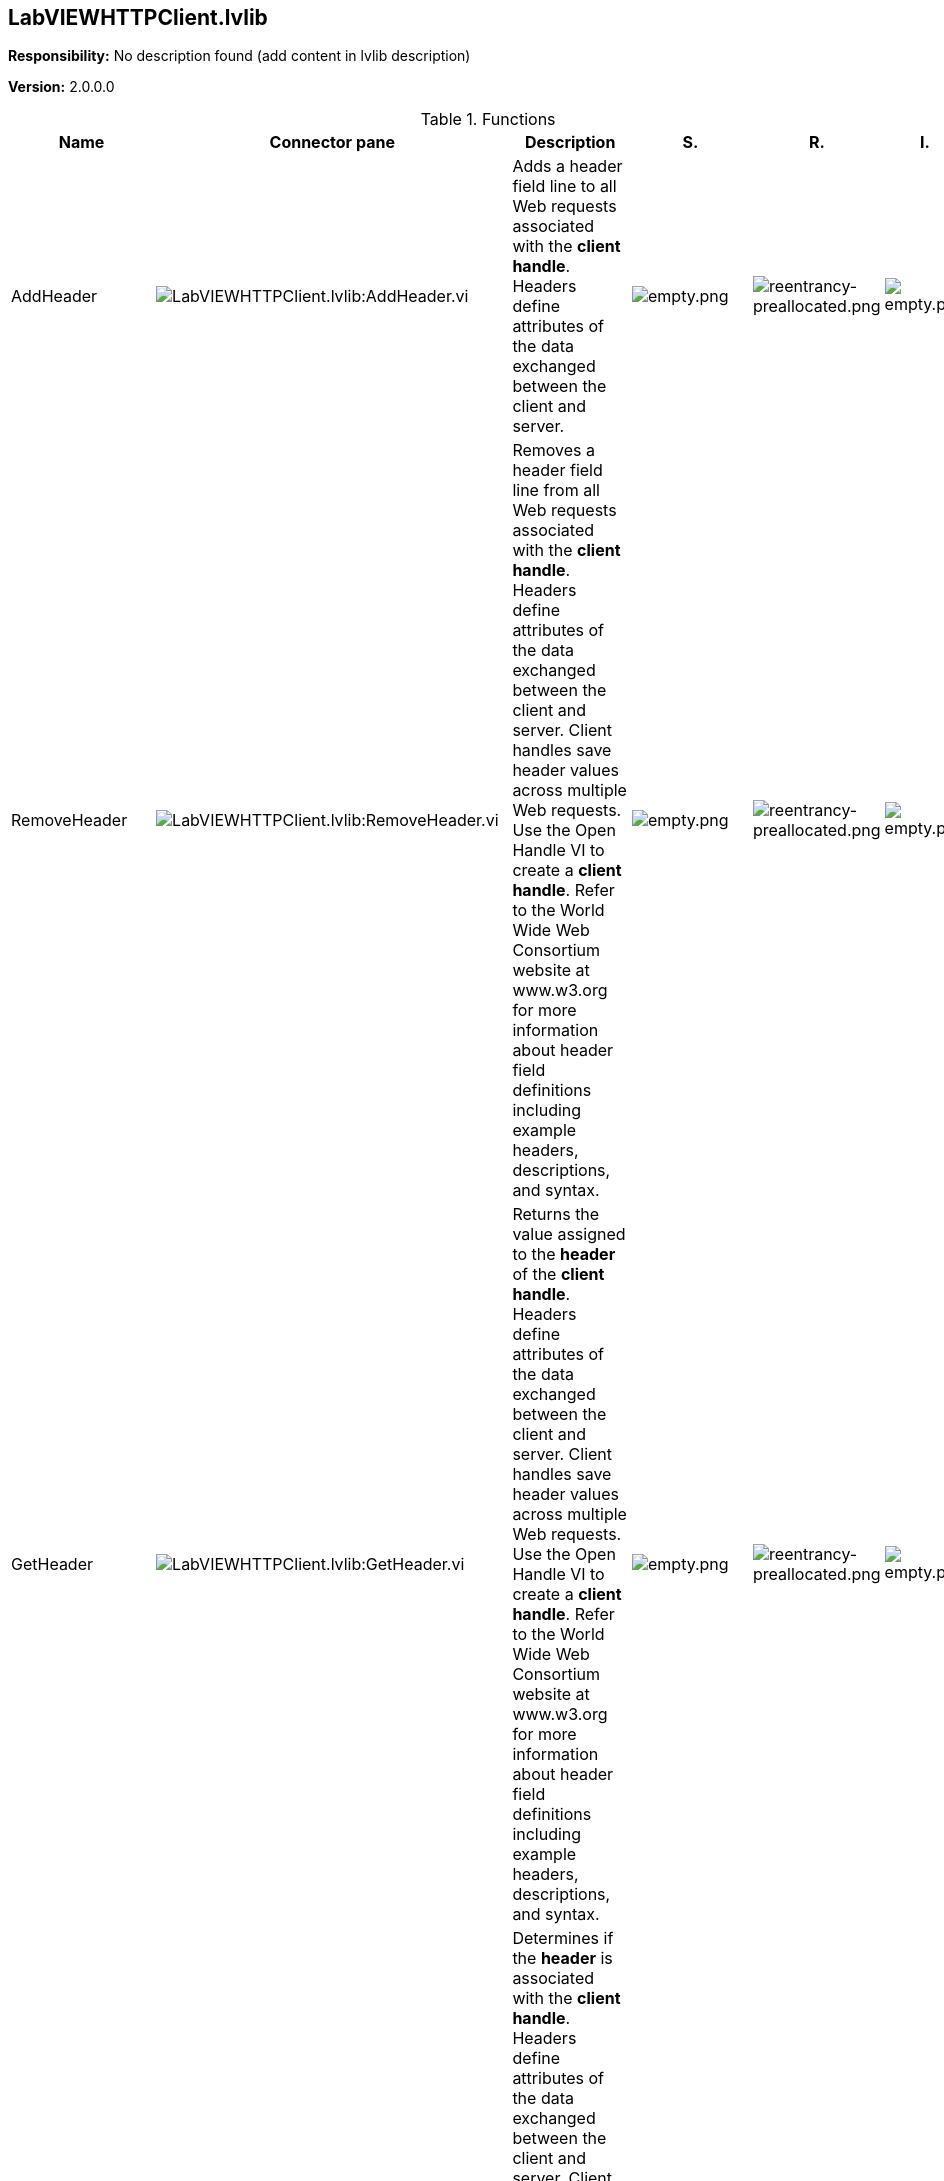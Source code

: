 == LabVIEWHTTPClient.lvlib

*Responsibility:*
No description found (add content in lvlib description)

*Version:* 2.0.0.0

.Functions
[cols="<.<4d,<.<8a,<.<12d,<.<1a,<.<1a,<.<1a", %autowidth, frame=all, grid=all, stripes=none]
|===
|Name |Connector pane |Description |S. |R. |I.

|AddHeader
|image:LabVIEWHTTPClient.lvlib_AddHeader.vi.png[LabVIEWHTTPClient.lvlib:AddHeader.vi]
|+++Adds a header field line to all Web requests associated with the <B>client handle</B>. Headers define attributes of the data exchanged between the client and server.+++

|image:empty.png[empty.png]
|image:reentrancy-preallocated.png[reentrancy-preallocated.png]
|image:empty.png[empty.png]

|RemoveHeader
|image:LabVIEWHTTPClient.lvlib_RemoveHeader.vi.png[LabVIEWHTTPClient.lvlib:RemoveHeader.vi]
|+++Removes a header field line from all Web requests associated with the <B>client handle</B>. Headers define attributes of the data exchanged between the client and server. Client handles save header values across multiple Web requests. Use the Open Handle VI to create a <B>client handle</B>. Refer to the World Wide Web Consortium website at www.w3.org for more information about header field definitions including example headers, descriptions, and syntax.+++

|image:empty.png[empty.png]
|image:reentrancy-preallocated.png[reentrancy-preallocated.png]
|image:empty.png[empty.png]

|GetHeader
|image:LabVIEWHTTPClient.lvlib_GetHeader.vi.png[LabVIEWHTTPClient.lvlib:GetHeader.vi]
|+++Returns the value assigned to the <B>header</B>  of the <B>client handle</B>. Headers define attributes of the data exchanged between the client and server. Client handles save header values across multiple Web requests. Use the Open Handle VI to create a <B>client handle</B>. Refer to the World Wide Web Consortium website at www.w3.org for more information about header field definitions including example headers, descriptions, and syntax.+++

|image:empty.png[empty.png]
|image:reentrancy-preallocated.png[reentrancy-preallocated.png]
|image:empty.png[empty.png]

|HeaderExists
|image:LabVIEWHTTPClient.lvlib_HeaderExists.vi.png[LabVIEWHTTPClient.lvlib:HeaderExists.vi]
|+++Determines if the <B>header</B> is associated with the <B>client handle</B>. Headers define attributes of the data exchanged between the client and server. Client handles save header values across multiple Web requests. Use the Open Handle VI to create a <B>client handle</B>. Refer to the World Wide Web Consortium website at www.w3.org for more information about header field definitions including example headers, descriptions, and syntax.+++

|image:empty.png[empty.png]
|image:reentrancy-preallocated.png[reentrancy-preallocated.png]
|image:empty.png[empty.png]

|ListHeaders
|image:LabVIEWHTTPClient.lvlib_ListHeaders.vi.png[LabVIEWHTTPClient.lvlib:ListHeaders.vi]
|+++Lists the <B>headers</B>  associated with the <B>client handle</B>. Headers define attributes of the data exchanged between the client and server. Client handles save header values across multiple Web requests. Use the Open Handle VI to create a <B>client handle</B>. Refer to the World Wide Web Consortium website at www.w3.org for more information about header field definitions including example headers, descriptions, and syntax.+++

|image:empty.png[empty.png]
|image:reentrancy-preallocated.png[reentrancy-preallocated.png]
|image:empty.png[empty.png]

|Base64Decode
|image:LabVIEWHTTPClient.lvlib_Base64Decode.vi.png[LabVIEWHTTPClient.lvlib:Base64Decode.vi]
|+++Decode a Base64 buffer.+++

|image:empty.png[empty.png]
|image:empty.png[empty.png]
|image:empty.png[empty.png]

|Base64Encode
|image:LabVIEWHTTPClient.lvlib_Base64Encode.vi.png[LabVIEWHTTPClient.lvlib:Base64Encode.vi]
|+++Encode a buffer as Base64.+++

+++This is useful for transmitting binary data over an ascii protocol such as SMTP.+++

|image:empty.png[empty.png]
|image:empty.png[empty.png]
|image:empty.png[empty.png]

|CheckForSuccess
|image:LabVIEWHTTPClient.lvlib_CheckForSuccess.vi.png[LabVIEWHTTPClient.lvlib:CheckForSuccess.vi]
|No description found (add content in vi description)
|image:empty.png[empty.png]
|image:empty.png[empty.png]
|image:empty.png[empty.png]

|CloseHandle
|image:LabVIEWHTTPClient.lvlib_CloseHandle.vi.png[LabVIEWHTTPClient.lvlib:CloseHandle.vi]
|+++Closes the <B>client handle</B> and deletes all stored cookies, authentication credentials, and HTTP headers associated with the client handle. This VI also terminates all HTTP connections and logs out of any authentication, if applicable.+++

|image:empty.png[empty.png]
|image:reentrancy-preallocated.png[reentrancy-preallocated.png]
|image:empty.png[empty.png]

|ConfigKey
|image:LabVIEWHTTPClient.lvlib_ConfigKey.vi.png[LabVIEWHTTPClient.lvlib:ConfigKey.vi]
|+++Negotiates a key with the <B>host</B> and adds the key to the <B>client handle</B>. Use this key with the Encrypt and Decrypt VIs to encrypt and decrypt data. This functionality only works with NI Web servers. Use the OpenHandle VI to open a <B>client handle</B>.+++

|image:empty.png[empty.png]
|image:reentrancy-preallocated.png[reentrancy-preallocated.png]
|image:empty.png[empty.png]

|ConfigSSL
|image:LabVIEWHTTPClient.lvlib_ConfigSSL.vi.png[LabVIEWHTTPClient.lvlib:ConfigSSL.vi]
|+++Provides Transport Layer Security (TLS), previously known as Secure Sockets Layer (SSL), authentication for Web requests associated with the <B>client handle</B>. Use TLS/SSL authentication with other HTTP Client VIs to send Web requests to a server, Web page, or Web service using TLS/SSL.+++

|image:empty.png[empty.png]
|image:empty.png[empty.png]
|image:empty.png[empty.png]

|Decrypt
|image:LabVIEWHTTPClient.lvlib_Decrypt.vi.png[LabVIEWHTTPClient.lvlib:Decrypt.vi]
|+++Decrypts data using the key associated with the <B>client handle</B>. Associate a key with a <B>client handle</B> using the ConfigKey VI. This functionality only works with NI Web servers. Use the OpenHandle VI to open a <B>client handle</B>.+++

|image:empty.png[empty.png]
|image:reentrancy-preallocated.png[reentrancy-preallocated.png]
|image:empty.png[empty.png]

|DELETE
|image:LabVIEWHTTPClient.lvlib_DELETE.vi.png[LabVIEWHTTPClient.lvlib:DELETE.vi]
|+++Sends a Web request to delete resources on a server, Web page, or Web service. This VI uses the DELETE HTTP method. The server accepting the request from the DELETE VI must be setup to delete resources solely based upon receiving a DELETE Web request at the specified URL.+++

|image:empty.png[empty.png]
|image:reentrancy-preallocated.png[reentrancy-preallocated.png]
|image:empty.png[empty.png]

|Encrypt
|image:LabVIEWHTTPClient.lvlib_Encrypt.vi.png[LabVIEWHTTPClient.lvlib:Encrypt.vi]
|+++Encrypts data using the key associated with the <B>client handle</B>. Associate a key with a <B>client handle</B> using the ConfigKey VI. This functionality only works with NI Web servers. Use the OpenHandle VI to open a <B>client handle</B>.+++

|image:empty.png[empty.png]
|image:reentrancy-preallocated.png[reentrancy-preallocated.png]
|image:empty.png[empty.png]

|GET
|image:LabVIEWHTTPClient.lvlib_GET.vi.png[LabVIEWHTTPClient.lvlib:GET.vi]
|+++Sends a Web request that returns <B>headers</B> and <B>body</B> data from a server, Web page, or Web service. This VI uses the GET HTTP method and does not submit any data to the server. You also can save the <B>body</B> data to an output file.+++

|image:empty.png[empty.png]
|image:reentrancy-preallocated.png[reentrancy-preallocated.png]
|image:empty.png[empty.png]

|HEAD
|image:LabVIEWHTTPClient.lvlib_HEAD.vi.png[LabVIEWHTTPClient.lvlib:HEAD.vi]
|+++Sends a Web request that returns <B>headers</B> from a server, Web page, or Web service. This VI uses the HEAD HTTP method. This VI does not submit any data to the server or receive body data. The minimal data exchange makes the HEAD VI useful for testing the validity of a URL.+++

|image:empty.png[empty.png]
|image:reentrancy-preallocated.png[reentrancy-preallocated.png]
|image:empty.png[empty.png]

|OpenHandle
|image:LabVIEWHTTPClient.lvlib_OpenHandle.vi.png[LabVIEWHTTPClient.lvlib:OpenHandle.vi]
|+++Opens a client handle. Use client handles to wire together multiple HTTP Client VIs while preserving authentication credentials, HTTP headers, and cookies. You can specify a <B>username</B> and <B>password</B>, if necessary, to send Web requests to a server that requires authentication. You also can create a cookie file that stores data across multiple Web requests.+++

|image:empty.png[empty.png]
|image:reentrancy-preallocated.png[reentrancy-preallocated.png]
|image:empty.png[empty.png]

|ParseHeaders
|image:LabVIEWHTTPClient.lvlib_ParseHeaders.vi.png[LabVIEWHTTPClient.lvlib:ParseHeaders.vi]
|No description found (add content in vi description)
|image:empty.png[empty.png]
|image:empty.png[empty.png]
|image:empty.png[empty.png]

|POSTBuffer
|image:LabVIEWHTTPClient.lvlib_POSTBuffer.vi.png[LabVIEWHTTPClient.lvlib:POSTBuffer.vi]
|+++Sends a Web request that submits data or a file to a server, Web page, or Web service. This VI uses the POST HTTP method.  Refer to the World Wide Web Consortium website at www.w3.org for more information about HTTP method definitions, including the POST method. Use the POSTMultipart VI to send POST requests using the multipart/form-data MIME type.+++

|image:empty.png[empty.png]
|image:reentrancy-preallocated.png[reentrancy-preallocated.png]
|image:empty.png[empty.png]

|POSTFile
|image:LabVIEWHTTPClient.lvlib_POSTFile.vi.png[LabVIEWHTTPClient.lvlib:POSTFile.vi]
|+++Sends a Web request that submits data or a file to a server, Web page, or Web service. This VI uses the POST HTTP method.  Refer to the World Wide Web Consortium website at www.w3.org for more information about HTTP method definitions, including the POST method. Use the POSTMultipart VI to send POST requests using the multipart/form-data MIME type.+++

|image:empty.png[empty.png]
|image:reentrancy-preallocated.png[reentrancy-preallocated.png]
|image:empty.png[empty.png]

|POSTMultipart
|image:LabVIEWHTTPClient.lvlib_POSTMultipart.vi.png[LabVIEWHTTPClient.lvlib:POSTMultipart.vi]
|+++Sends a Web request that submits multiple sets of data or files to a server, Web page, or Web service. This VI uses the POST HTTP method and multipart/form-data MIME type.+++



+++The POSTMultipart VI submits multiple sets of data, represented by an array of <B>postdata</B> clusters. Use the <B>postdata</B> control descriptions to configure the submitted data as one of the four available combinations. For example, the VI can accept a buffer data string from the client and send that data as a file to the server.+++

|image:empty.png[empty.png]
|image:reentrancy-preallocated.png[reentrancy-preallocated.png]
|image:empty.png[empty.png]

|PUTBuffer
|image:LabVIEWHTTPClient.lvlib_PUTBuffer.vi.png[LabVIEWHTTPClient.lvlib:PUTBuffer.vi]
|+++Sends a Web request that submits data or a file to a server, Web page, or Web service. This VI uses the PUT HTTP method. Refer to the World Wide Web Consortium website at www.w3.org for more information about HTTP method definitions, including the PUT method.+++

|image:empty.png[empty.png]
|image:reentrancy-preallocated.png[reentrancy-preallocated.png]
|image:empty.png[empty.png]

|PUTFile
|image:LabVIEWHTTPClient.lvlib_PUTFile.vi.png[LabVIEWHTTPClient.lvlib:PUTFile.vi]
|+++Sends a Web request that submits data or a file to a server, Web page, or Web service. This VI uses the PUT HTTP method. Refer to the World Wide Web Consortium website at www.w3.org for more information about HTTP method definitions, including the PUT method.+++

|image:empty.png[empty.png]
|image:reentrancy-preallocated.png[reentrancy-preallocated.png]
|image:empty.png[empty.png]

|SetAPIKey
|image:LabVIEWHTTPClient.lvlib_SetAPIKey.vi.png[LabVIEWHTTPClient.lvlib:SetAPIKey.vi]
|+++Provides API Key authentication credentials for Web requests associated with the <B>client handle</B>. API key security is one available option to protect LabVIEW Web services. Client handles save the credentials across multiple Web requests. Use the Open Handle VI to open a <B>client handle</B>.+++

|image:empty.png[empty.png]
|image:reentrancy-preallocated.png[reentrancy-preallocated.png]
|image:empty.png[empty.png]

|SmartPathToString
|image:LabVIEWHTTPClient.lvlib_SmartPathToString.vi.png[LabVIEWHTTPClient.lvlib:SmartPathToString.vi]
|No description found (add content in vi description)
|image:scope-community.png[scope-community.png]
|image:empty.png[empty.png]
|image:empty.png[empty.png]

|Get Lib
|image:LabVIEWHTTPClient.lvlib_Get_Lib.vi.png[LabVIEWHTTPClient.lvlib:Get Lib.vi]
|No description found (add content in vi description)
|image:scope-private.png[scope-private.png]
|image:empty.png[empty.png]
|image:empty.png[empty.png]
|===

**S**cope: image:scope-protected.png[] -> Protected | image:scope-community.png[] -> Community | image:scope-private.png[] -> Private

**R**eentrancy: image:reentrancy-preallocated.png[] -> Preallocated reentrancy | image:reentrancy-shared.png[] -> Shared reentrancy

**I**nlining: image:inlined.png[] -> Inlined
